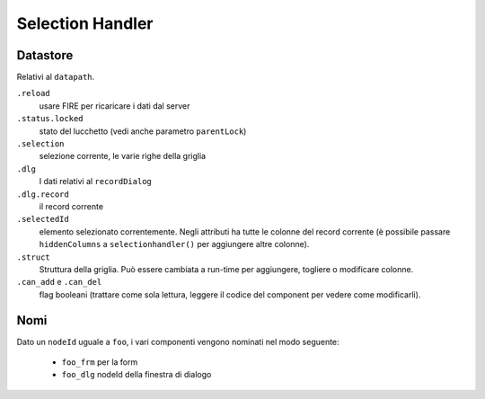 Selection Handler
=================


.. method:: selectionHandler(self, bc, nodeId, table, datapath, struct, label, selectionPars, dialogPars, ...)

	Un componente che mostra records in una griglia e ne consente la modifica tramite una finestra di dialogo.

	:param bc:			borderContainer -- parent
	:param nodeId:		string
	
		- the dialog ID will be *nodeId* + ``_dlg``
		- the form ID will be *nodeId* + ``_form``
		
	:param table:		table name
	:param datapath:	datapath
	:param struct:		struct or callable
	:param label:		string or callable
	:param selectionPars:		dict -- selection parameters
	:param dialogPars:			dict -- dialog parameters
	:param reloader:			datapath
	:param externalChanges:
	:param hiddencolumns:
	:param custom_addCondition:
	:param custom_delCondition:
	:param askBeforeDelete:
	:param checkMainRecord:
	:param onDeleting:
	:param dialogAddRecord:
	:param onDeleted:
	:param add_enable:
	:param del_enable:
	:param parentSave:
	:param parentId:
	:param parentLock:
	:param **kwargs:

..  def selectionHandler(self,bc,nodeId=None,table=None,datapath=None,struct=None,label=None,
                         selectionPars=None,dialogPars=None,reloader=None,externalChanges=None,
                         hiddencolumns=None,custom_addCondition=None,custom_delCondition=None,
                         askBeforeDelete=True,checkMainRecord=True,onDeleting=None,dialogAddRecord=True,
                         onDeleted=None,add_enable=True,del_enable=True,
                         parentSave=False,parentId=None,parentLock='^status.locked',
                         **kwargs):

Datastore
*********
Relativi al ``datapath``.

``.reload``
	usare FIRE per ricaricare i dati dal server

``.status.locked``
	stato del lucchetto (vedi anche parametro ``parentLock``)

``.selection``
	selezione corrente, le varie righe della griglia

``.dlg``
	I dati relativi al ``recordDialog``

``.dlg.record``
	il record corrente

``.selectedId``
	elemento selezionato correntemente. Negli attributi ha tutte le colonne del record corrente (è possibile passare ``hiddenColumns`` a ``selectionhandler()`` per aggiungere altre colonne).

``.struct``
	Struttura della griglia. Può essere cambiata a run-time per aggiungere, togliere o modificare colonne.

``.can_add`` e ``.can_del``
	flag booleani (trattare come sola lettura, leggere il codice del component per vedere come modificarli).

Nomi
****

Dato un ``nodeId`` uguale a ``foo``, i vari componenti vengono nominati nel modo seguente:

	* ``foo_frm`` per la form	
	* ``foo_dlg`` nodeId della finestra di dialogo

